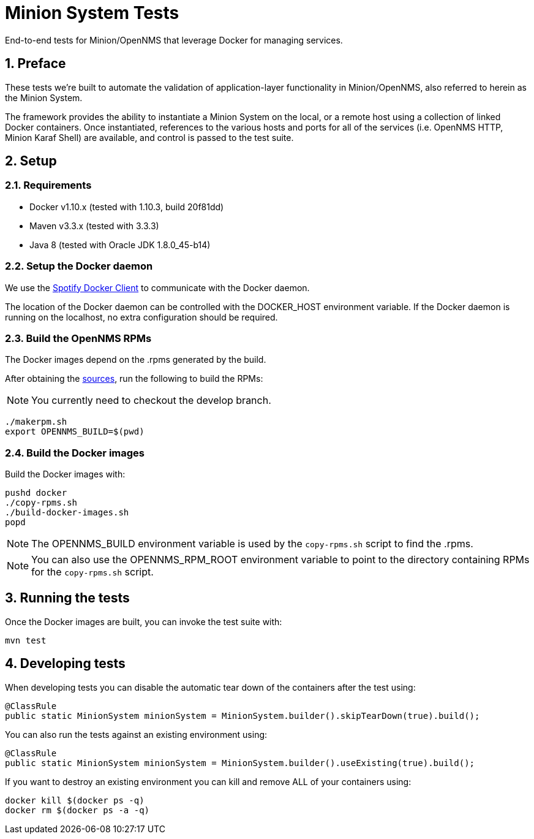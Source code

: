 = Minion System Tests
:ascii-ids:
:encoding: UTF-8
:icons: font
:numbered:

End-to-end tests for Minion/OpenNMS that leverage Docker for managing services.

== Preface

These tests we're built to automate the validation of application-layer functionality in Minion/OpenNMS, also referred to herein as the Minion System.

The framework provides the ability to instantiate a Minion System on the local, or a remote host using a collection of linked Docker containers. Once instantiated, references to the various hosts and ports for all of the services (i.e. OpenNMS HTTP, Minion Karaf Shell) are available, and control is passed to the test suite.

== Setup

=== Requirements

* Docker v1.10.x (tested with 1.10.3, build 20f81dd)
* Maven v3.3.x (tested with 3.3.3)
* Java 8 (tested with Oracle JDK 1.8.0_45-b14)

=== Setup the Docker daemon

We use the link:https://github.com/spotify/docker-client[Spotify Docker Client] to communicate with the Docker daemon.

The location of the Docker daemon can be controlled with the +DOCKER_HOST+ environment variable. If the Docker daemon is running on the localhost, no extra configuration should be required.

=== Build the OpenNMS RPMs

The Docker images depend on the .rpms generated by the build.

After obtaining the link:http://www.opennms.org/wiki/Developing_with_Git[sources], run the following to build the RPMs:

[NOTE]
You currently need to checkout the +develop+ branch.

----
./makerpm.sh
export OPENNMS_BUILD=$(pwd)
----

=== Build the Docker images

Build the Docker images with:

----
pushd docker
./copy-rpms.sh
./build-docker-images.sh
popd
----

[NOTE]
The OPENNMS_BUILD environment variable is used by the `copy-rpms.sh` script to find the .rpms.

[NOTE]
You can also use the OPENNMS_RPM_ROOT environment variable to point to the directory containing RPMs for the `copy-rpms.sh` script.

== Running the tests

Once the Docker images are built, you can invoke the test suite with:

----
mvn test
----

== Developing tests

When developing tests you can disable the automatic tear down of the containers after the test using:

[source,java]
----
@ClassRule
public static MinionSystem minionSystem = MinionSystem.builder().skipTearDown(true).build();
----

You can also run the tests against an existing environment using:

[source,java]
----
@ClassRule
public static MinionSystem minionSystem = MinionSystem.builder().useExisting(true).build();
----

If you want to destroy an existing environment you can kill and remove ALL of your containers using:

----
docker kill $(docker ps -q)
docker rm $(docker ps -a -q)
----

